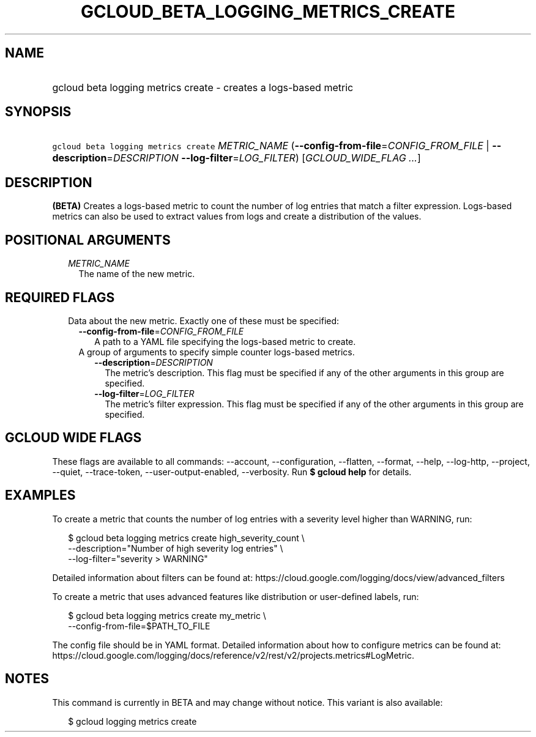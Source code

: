 
.TH "GCLOUD_BETA_LOGGING_METRICS_CREATE" 1



.SH "NAME"
.HP
gcloud beta logging metrics create \- creates a logs\-based metric



.SH "SYNOPSIS"
.HP
\f5gcloud beta logging metrics create\fR \fIMETRIC_NAME\fR (\fB\-\-config\-from\-file\fR=\fICONFIG_FROM_FILE\fR\ |\ \fB\-\-description\fR=\fIDESCRIPTION\fR\ \fB\-\-log\-filter\fR=\fILOG_FILTER\fR) [\fIGCLOUD_WIDE_FLAG\ ...\fR]



.SH "DESCRIPTION"

\fB(BETA)\fR Creates a logs\-based metric to count the number of log entries
that match a filter expression. Logs\-based metrics can also be used to extract
values from logs and create a distribution of the values.



.SH "POSITIONAL ARGUMENTS"

.RS 2m
.TP 2m
\fIMETRIC_NAME\fR
The name of the new metric.


.RE
.sp

.SH "REQUIRED FLAGS"

.RS 2m
.TP 2m

Data about the new metric. Exactly one of these must be specified:

.RS 2m
.TP 2m
\fB\-\-config\-from\-file\fR=\fICONFIG_FROM_FILE\fR
A path to a YAML file specifying the logs\-based metric to create.

.TP 2m

A group of arguments to specify simple counter logs\-based metrics.

.RS 2m
.TP 2m
\fB\-\-description\fR=\fIDESCRIPTION\fR
The metric's description. This flag must be specified if any of the other
arguments in this group are specified.

.TP 2m
\fB\-\-log\-filter\fR=\fILOG_FILTER\fR
The metric's filter expression. This flag must be specified if any of the other
arguments in this group are specified.


.RE
.RE
.RE
.sp

.SH "GCLOUD WIDE FLAGS"

These flags are available to all commands: \-\-account, \-\-configuration,
\-\-flatten, \-\-format, \-\-help, \-\-log\-http, \-\-project, \-\-quiet,
\-\-trace\-token, \-\-user\-output\-enabled, \-\-verbosity. Run \fB$ gcloud
help\fR for details.



.SH "EXAMPLES"

To create a metric that counts the number of log entries with a severity level
higher than WARNING, run:

.RS 2m
$ gcloud beta logging metrics create high_severity_count \e
    \-\-description="Number of high severity log entries" \e
    \-\-log\-filter="severity > WARNING"
.RE

Detailed information about filters can be found at:
https://cloud.google.com/logging/docs/view/advanced_filters

To create a metric that uses advanced features like distribution or
user\-defined labels, run:

.RS 2m
$ gcloud beta logging metrics create my_metric \e
    \-\-config\-from\-file=$PATH_TO_FILE
.RE

The config file should be in YAML format. Detailed information about how to
configure metrics can be found at:
https://cloud.google.com/logging/docs/reference/v2/rest/v2/projects.metrics#LogMetric.



.SH "NOTES"

This command is currently in BETA and may change without notice. This variant is
also available:

.RS 2m
$ gcloud logging metrics create
.RE

